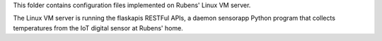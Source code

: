 This folder contains configuration files implemented on Rubens' 
Linux VM server.

The Linux VM server is running the flaskapis RESTFul APIs, a daemon sensorapp
Python program that collects temperatures from the IoT digital sensor at 
Rubens' home.